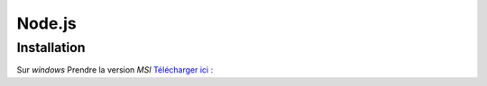 Node.js
===================

Installation 
-------------------

Sur `windows` Prendre la version `MSI`
`Télécharger ici : <https://nodejs.org/en/download/>`_ 